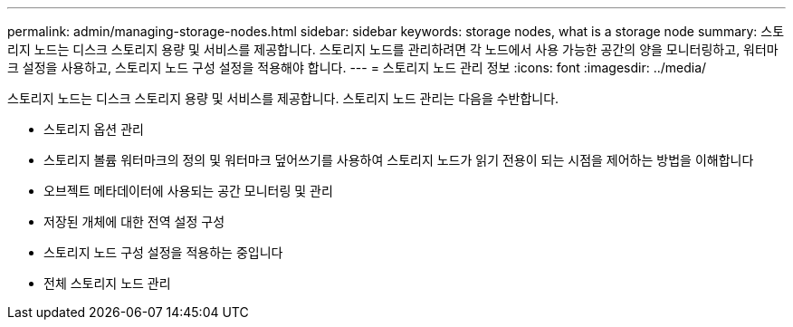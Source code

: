 ---
permalink: admin/managing-storage-nodes.html 
sidebar: sidebar 
keywords: storage nodes, what is a storage node 
summary: 스토리지 노드는 디스크 스토리지 용량 및 서비스를 제공합니다. 스토리지 노드를 관리하려면 각 노드에서 사용 가능한 공간의 양을 모니터링하고, 워터마크 설정을 사용하고, 스토리지 노드 구성 설정을 적용해야 합니다. 
---
= 스토리지 노드 관리 정보
:icons: font
:imagesdir: ../media/


[role="lead"]
스토리지 노드는 디스크 스토리지 용량 및 서비스를 제공합니다. 스토리지 노드 관리는 다음을 수반합니다.

* 스토리지 옵션 관리
* 스토리지 볼륨 워터마크의 정의 및 워터마크 덮어쓰기를 사용하여 스토리지 노드가 읽기 전용이 되는 시점을 제어하는 방법을 이해합니다
* 오브젝트 메타데이터에 사용되는 공간 모니터링 및 관리
* 저장된 개체에 대한 전역 설정 구성
* 스토리지 노드 구성 설정을 적용하는 중입니다
* 전체 스토리지 노드 관리

